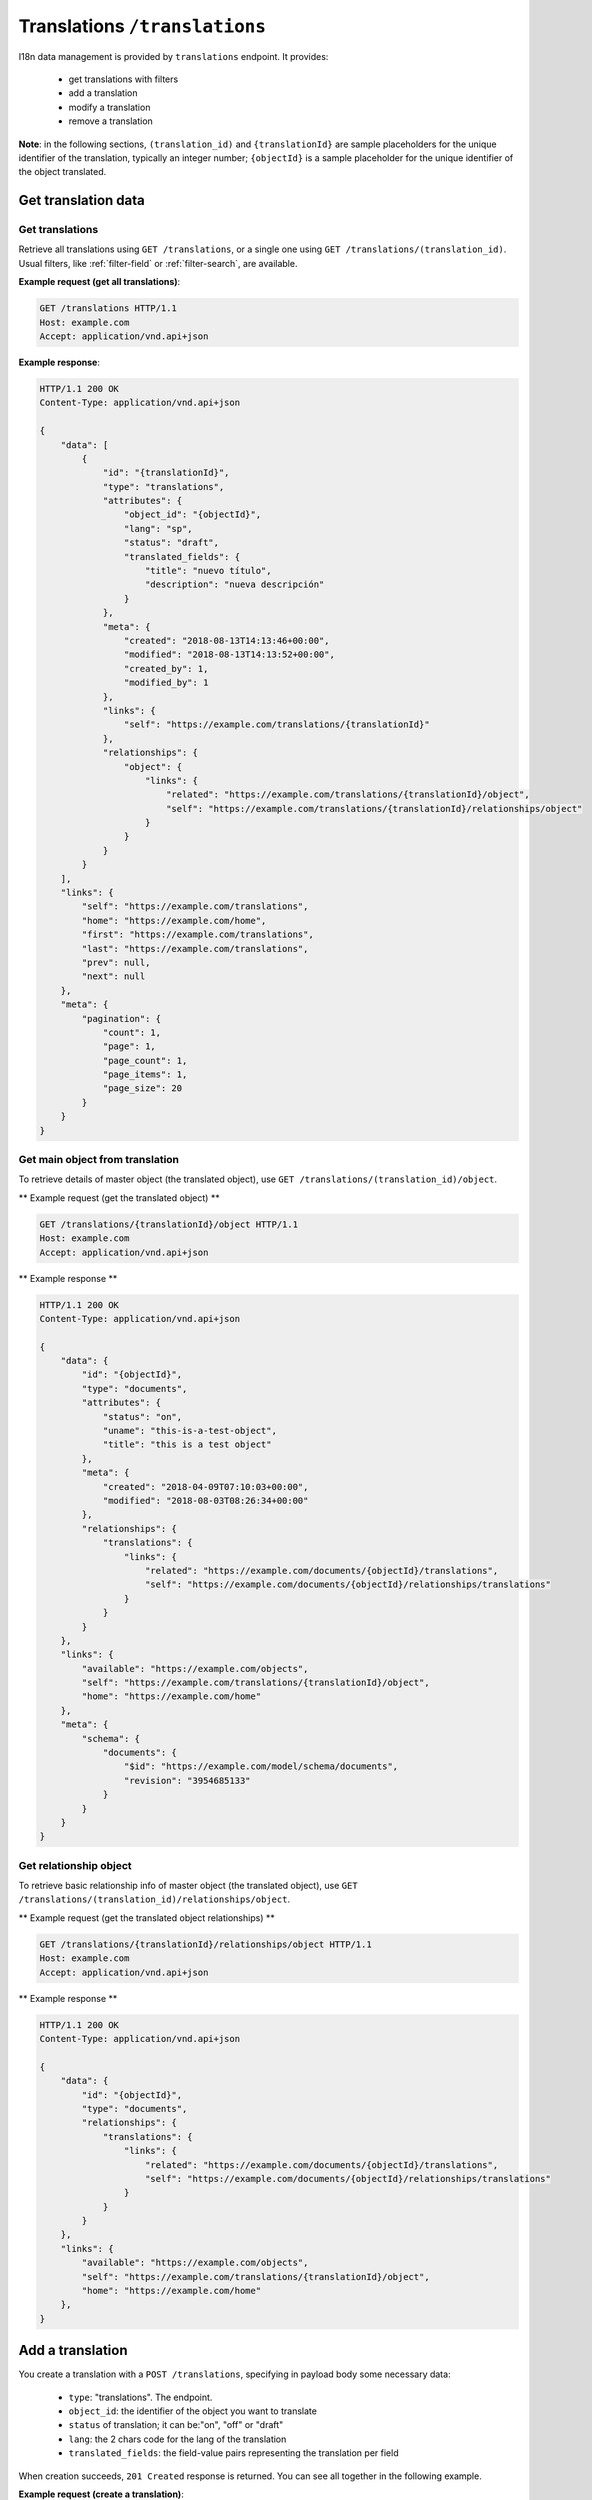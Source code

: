 Translations ``/translations``
==============================

I18n data management is provided by ``translations`` endpoint.
It provides:

 - get translations with filters
 - add a translation
 - modify a translation
 - remove a translation

**Note**: in the following sections, ``(translation_id)`` and ``{translationId}`` are sample placeholders for the unique identifier of the translation, typically an integer number;
``{objectId}`` is a sample placeholder for the unique identifier of the object translated.

Get translation data
--------------------

Get translations
................

.. http:GET:: /translations
.. http:GET:: /translations/(translation_id)

Retrieve all translations using ``GET /translations``, or a single one using ``GET /translations/(translation_id)``.
Usual filters, like :ref:`filter-field` or :ref:`filter-search`, are available.

**Example request (get all translations)**:

.. sourcecode:: http

    GET /translations HTTP/1.1
    Host: example.com
    Accept: application/vnd.api+json

**Example response**:

.. sourcecode:: http

    HTTP/1.1 200 OK
    Content-Type: application/vnd.api+json

    {
        "data": [
            {
                "id": "{translationId}",
                "type": "translations",
                "attributes": {
                    "object_id": "{objectId}",
                    "lang": "sp",
                    "status": "draft",
                    "translated_fields": {
                        "title": "nuevo título",
                        "description": "nueva descripción"
                    }
                },
                "meta": {
                    "created": "2018-08-13T14:13:46+00:00",
                    "modified": "2018-08-13T14:13:52+00:00",
                    "created_by": 1,
                    "modified_by": 1
                },
                "links": {
                    "self": "https://example.com/translations/{translationId}"
                },
                "relationships": {
                    "object": {
                        "links": {
                            "related": "https://example.com/translations/{translationId}/object",
                            "self": "https://example.com/translations/{translationId}/relationships/object"
                        }
                    }
                }
            }
        ],
        "links": {
            "self": "https://example.com/translations",
            "home": "https://example.com/home",
            "first": "https://example.com/translations",
            "last": "https://example.com/translations",
            "prev": null,
            "next": null
        },
        "meta": {
            "pagination": {
                "count": 1,
                "page": 1,
                "page_count": 1,
                "page_items": 1,
                "page_size": 20
            }
        }
    }

Get main object from translation
................................

.. http:GET:: /translations/(translation_id)/object

To retrieve details of master object (the translated object), use ``GET /translations/(translation_id)/object``.

** Example request (get the translated object) **

.. sourcecode:: http

    GET /translations/{translationId}/object HTTP/1.1
    Host: example.com
    Accept: application/vnd.api+json

** Example response **

.. sourcecode:: http

    HTTP/1.1 200 OK
    Content-Type: application/vnd.api+json

    {
        "data": {
            "id": "{objectId}",
            "type": "documents",
            "attributes": {
                "status": "on",
                "uname": "this-is-a-test-object",
                "title": "this is a test object"
            },
            "meta": {
                "created": "2018-04-09T07:10:03+00:00",
                "modified": "2018-08-03T08:26:34+00:00"
            },
            "relationships": {
                "translations": {
                    "links": {
                        "related": "https://example.com/documents/{objectId}/translations",
                        "self": "https://example.com/documents/{objectId}/relationships/translations"
                    }
                }
            }
        },
        "links": {
            "available": "https://example.com/objects",
            "self": "https://example.com/translations/{translationId}/object",
            "home": "https://example.com/home"
        },
        "meta": {
            "schema": {
                "documents": {
                    "$id": "https://example.com/model/schema/documents",
                    "revision": "3954685133"
                }
            }
        }
    }

Get relationship object
.......................

.. http:GET:: /translations/(translation_id)/relationships/object

To retrieve basic relationship info of master object (the translated object), use ``GET /translations/(translation_id)/relationships/object``.

** Example request (get the translated object relationships) **

.. sourcecode:: http

    GET /translations/{translationId}/relationships/object HTTP/1.1
    Host: example.com
    Accept: application/vnd.api+json

** Example response **

.. sourcecode:: http

    HTTP/1.1 200 OK
    Content-Type: application/vnd.api+json

    {
        "data": {
            "id": "{objectId}",
            "type": "documents",
            "relationships": {
                "translations": {
                    "links": {
                        "related": "https://example.com/documents/{objectId}/translations",
                        "self": "https://example.com/documents/{objectId}/relationships/translations"
                    }
                }
            }
        },
        "links": {
            "available": "https://example.com/objects",
            "self": "https://example.com/translations/{translationId}/object",
            "home": "https://example.com/home"
        },
    }

Add a translation
-----------------

.. http:POST:: /translations

You create a translation with a ``POST /translations``, specifying in payload body some necessary data:

 - ``type``: "translations". The endpoint.
 - ``object_id``: the identifier of the object you want to translate
 - ``status`` of translation; it can be:"on", "off" or "draft"
 - ``lang``: the 2 chars code for the lang of the translation
 - ``translated_fields``: the field-value pairs representing the translation per field

When creation succeeds, ``201 Created`` response is returned.
You can see all together in the following example.

**Example request (create a translation)**:

.. sourcecode:: http

    POST /translations HTTP/1.1
    Host: example.com
    Accept: application/vnd.api+json
    Content-Type: application/vnd.api+json

    {
        "data": {
            "type": "translations",
            "attributes": {
                "object_id": "{objectId}",
                "status": "draft",
                "lang": "sp",
                "translated_fields": {
                    "title": "título uno",
                    "description": "descripción uno"
                }
            }
        }
    }

**Example response**:

.. sourcecode:: http

    HTTP/1.1 201 Created
    Content-Type: application/vnd.api+json

    {
        "data": {
            "id": "{translationId}",
            "type": "translations",
            "attributes": {
                "object_id": "{objectId}",
                "lang": "sp",
                "status": "draft",
                "translated_fields": {
                    "title": "título uno",
                    "description": "descripción uno"
                }
            },
            "meta": {
                "created": "2018-08-13T11:01:49+00:00",
                "modified": "2018-08-13T11:01:49+00:00",
                "created_by": 1,
                "modified_by": 1
            },
            "relationships": {
                "object": {
                    "links": {
                        "related": "https://example.com/translations/{translationId}/object",
                        "self": "https://example.com/translations/{translationId}/relationships/object"
                    }
                }
            }
        },
        "links": {
            "self": "https://example.com/translations",
            "home": "https://example.com/home"
        }
    }

Modify a translation
--------------------

.. http:PATCH:: /translations/(translation_id)

Translation can be modified using ``PATCH /translations/(translation_id)``, specifying in payload body some necessary data:

 - ``id``: the translation unique identifier
 - ``type``: "translations". The endpoint.
 - ``translated_fields``: the field-value pairs representing the translation per field

When patch succeeds, ``200 OK`` response is returned.

**Example request (modify a translation)**:

.. sourcecode:: http

    PATCH /translations/{translationId} HTTP/1.1
    Host: example.com
    Accept: application/vnd.api+json
    Content-Type: application/vnd.api+json

    {
        "data": {
            "id": "{translationId}",
            "type": "translations",
            "attributes": {
                "translated_fields": {
                    "title": "nuevo título",
                    "description": "nueva descripción"
                }
            }
        }
    }

**Example response**:

.. sourcecode:: http

    HTTP/1.1 200 OK
    Content-Type: application/vnd.api+json

    {
        "data": {
            "id": "{translationId}",
            "type": "translations",
            "attributes": {
                "object_id": "{objectId}",
                "lang": "sp",
                "status": "draft",
                "translated_fields": {
                    "title": "nuevo título",
                    "description": "nueva descripción"
                }
            },
            "meta": {
                "created": "2018-08-13T14:13:46+00:00",
                "modified": "2018-08-13T14:13:52+00:00",
                "created_by": 1,
                "modified_by": 1
            },
            "relationships": {
                "object": {
                    "links": {
                        "related": "https://example.com/translations/{translationId}/object",
                        "self": "https://example.com/translations/{translationId}/relationships/object"
                    }
                }
            }
        },
        "links": {
            "self": "https://example.com/translations/{translationId}",
            "home": "https://example.com/home"
        }
    }

Remove a translation
--------------------

.. http:DELETE:: /translations/(translation_id)

Move translation to trash (*soft delete*) using ``DELETE /translations/(translation_id)``, with empty body.

When delete succeeds, ``204 No Content`` response is returned.

**Example request (delete a translation)**:

.. sourcecode:: http

    DELETE /translations/{translationId} HTTP/1.1
    Host: example.com
    Accept: application/vnd.api+json

**Example response**:

.. sourcecode:: http

    HTTP/1.1 204 No Content
